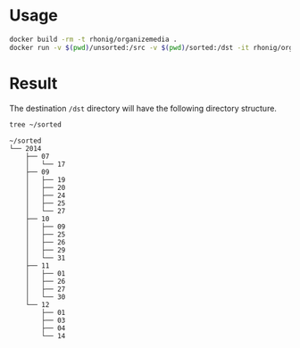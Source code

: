 * Usage

#+BEGIN_SRC sh
docker build -rm -t rhonig/organizemedia .
docker run -v $(pwd)/unsorted:/src -v $(pwd)/sorted:/dst -it rhonig/organizemedia
#+END_SRC

* Result

The destination =/dst= directory will have the following directory structure.

#+BEGIN_SRC sh :results value verbatim :exports both
tree ~/sorted
#+END_SRC

#+RESULTS:
#+begin_example
~/sorted
└── 2014
    ├── 07
    │   └── 17
    ├── 09
    │   ├── 19
    │   ├── 20
    │   ├── 24
    │   ├── 25
    │   └── 27
    ├── 10
    │   ├── 09
    │   ├── 25
    │   ├── 26
    │   ├── 29
    │   └── 31
    ├── 11
    │   ├── 01
    │   ├── 26
    │   ├── 27
    │   └── 30
    └── 12
        ├── 01
        ├── 03
        ├── 04
        └── 14
#+end_example
